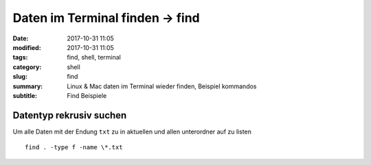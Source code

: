 Daten im Terminal finden -> find
################################

:date: 2017-10-31 11:05
:modified: 2017-10-31 11:05
:tags: find, shell, terminal
:category: shell
:slug: find
:summary: Linux & Mac daten im Terminal wieder finden, Beispiel kommandos
:subtitle: Find Beispiele

Datentyp rekrusiv suchen
^^^^^^^^^^^^^^^^^^^^^^^^

Um alle Daten mit der Endung ``txt`` zu in aktuellen und allen unterordner auf zu listen ::

    find . -type f -name \*.txt
